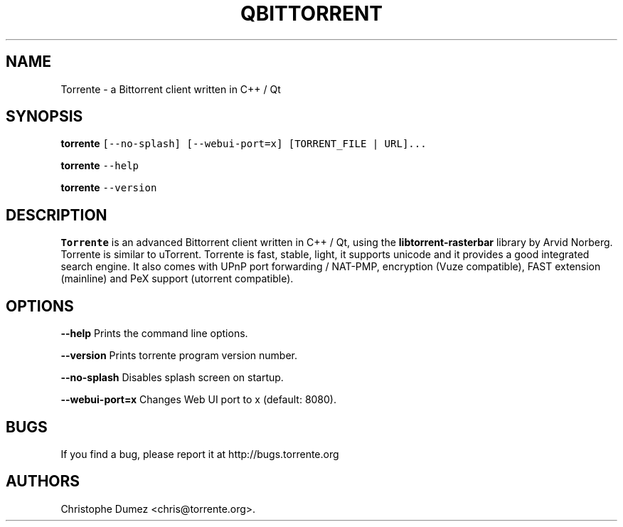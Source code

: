 .\" Automatically generated by Pandoc 2.9.2
.\"
.TH "QBITTORRENT" "1" "January 16th 2010" "Bittorrent client written in C++ / Qt" ""
.hy
.SH NAME
.PP
Torrente - a Bittorrent client written in C++ / Qt
.SH SYNOPSIS
.PP
\f[B]torrente\f[R]
\f[C][--no-splash] [--webui-port=x] [TORRENT_FILE | URL]...\f[R]
.PP
\f[B]torrente\f[R] \f[C]--help\f[R]
.PP
\f[B]torrente\f[R] \f[C]--version\f[R]
.SH DESCRIPTION
.PP
\f[B]Torrente\f[R] is an advanced Bittorrent client written in C++ /
Qt, using the \f[B]libtorrent-rasterbar\f[R] library by Arvid Norberg.
Torrente is similar to uTorrent.
Torrente is fast, stable, light, it supports unicode and it provides
a good integrated search engine.
It also comes with UPnP port forwarding / NAT-PMP, encryption (Vuze
compatible), FAST extension (mainline) and PeX support (utorrent
compatible).
.SH OPTIONS
.PP
\f[B]\f[CB]--help\f[B]\f[R] Prints the command line options.
.PP
\f[B]\f[CB]--version\f[B]\f[R] Prints torrente program version
number.
.PP
\f[B]\f[CB]--no-splash\f[B]\f[R] Disables splash screen on startup.
.PP
\f[B]\f[CB]--webui-port=x\f[B]\f[R] Changes Web UI port to x (default:
8080).
.SH BUGS
.PP
If you find a bug, please report it at http://bugs.torrente.org
.SH AUTHORS
Christophe Dumez <chris@torrente.org>.
